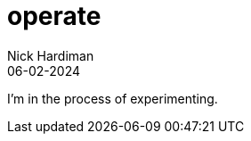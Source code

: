 = operate
Nick Hardiman 
:source-highlighter: highlight.js
:revdate: 06-02-2024

I'm in the process of experimenting.
